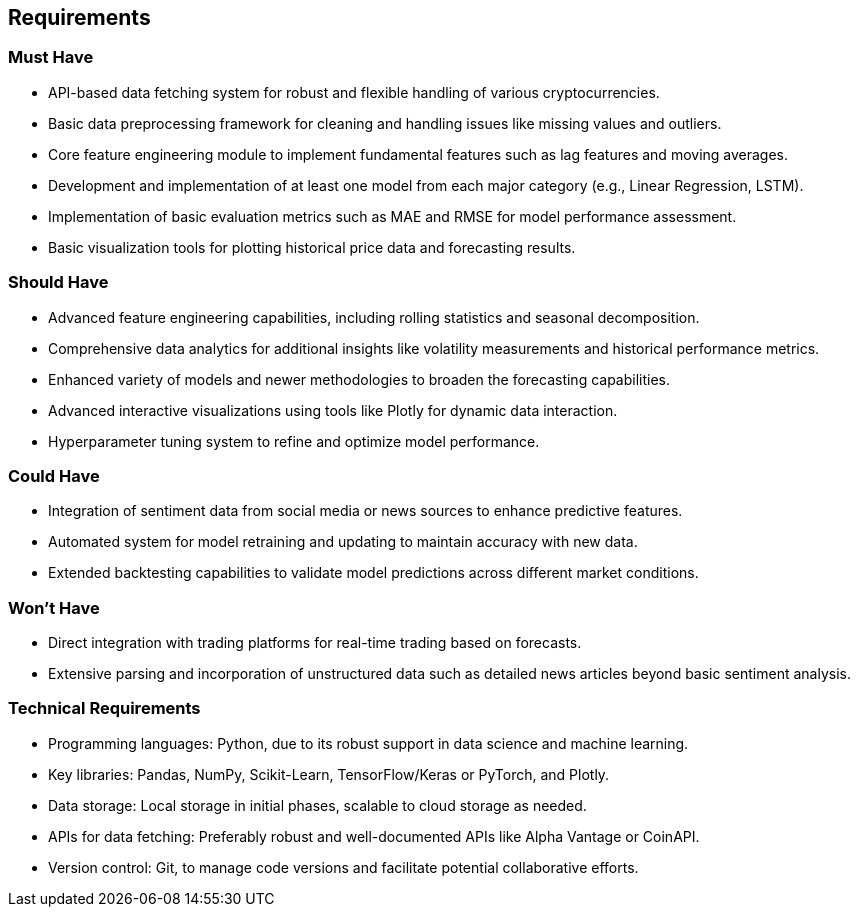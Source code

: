 == Requirements

=== Must Have
* API-based data fetching system for robust and flexible handling of various cryptocurrencies.
* Basic data preprocessing framework for cleaning and handling issues like missing values and outliers.
* Core feature engineering module to implement fundamental features such as lag features and moving averages.
* Development and implementation of at least one model from each major category (e.g., Linear Regression, LSTM).
* Implementation of basic evaluation metrics such as MAE and RMSE for model performance assessment.
* Basic visualization tools for plotting historical price data and forecasting results.

=== Should Have
* Advanced feature engineering capabilities, including rolling statistics and seasonal decomposition.
* Comprehensive data analytics for additional insights like volatility measurements and historical performance metrics.
* Enhanced variety of models and newer methodologies to broaden the forecasting capabilities.
* Advanced interactive visualizations using tools like Plotly for dynamic data interaction.
* Hyperparameter tuning system to refine and optimize model performance.

=== Could Have
* Integration of sentiment data from social media or news sources to enhance predictive features.
* Automated system for model retraining and updating to maintain accuracy with new data.
* Extended backtesting capabilities to validate model predictions across different market conditions.

=== Won't Have
* Direct integration with trading platforms for real-time trading based on forecasts.
* Extensive parsing and incorporation of unstructured data such as detailed news articles beyond basic sentiment analysis.

=== Technical Requirements
* Programming languages: Python, due to its robust support in data science and machine learning.
* Key libraries: Pandas, NumPy, Scikit-Learn, TensorFlow/Keras or PyTorch, and Plotly.
* Data storage: Local storage in initial phases, scalable to cloud storage as needed.
* APIs for data fetching: Preferably robust and well-documented APIs like Alpha Vantage or CoinAPI.
* Version control: Git, to manage code versions and facilitate potential collaborative efforts.
